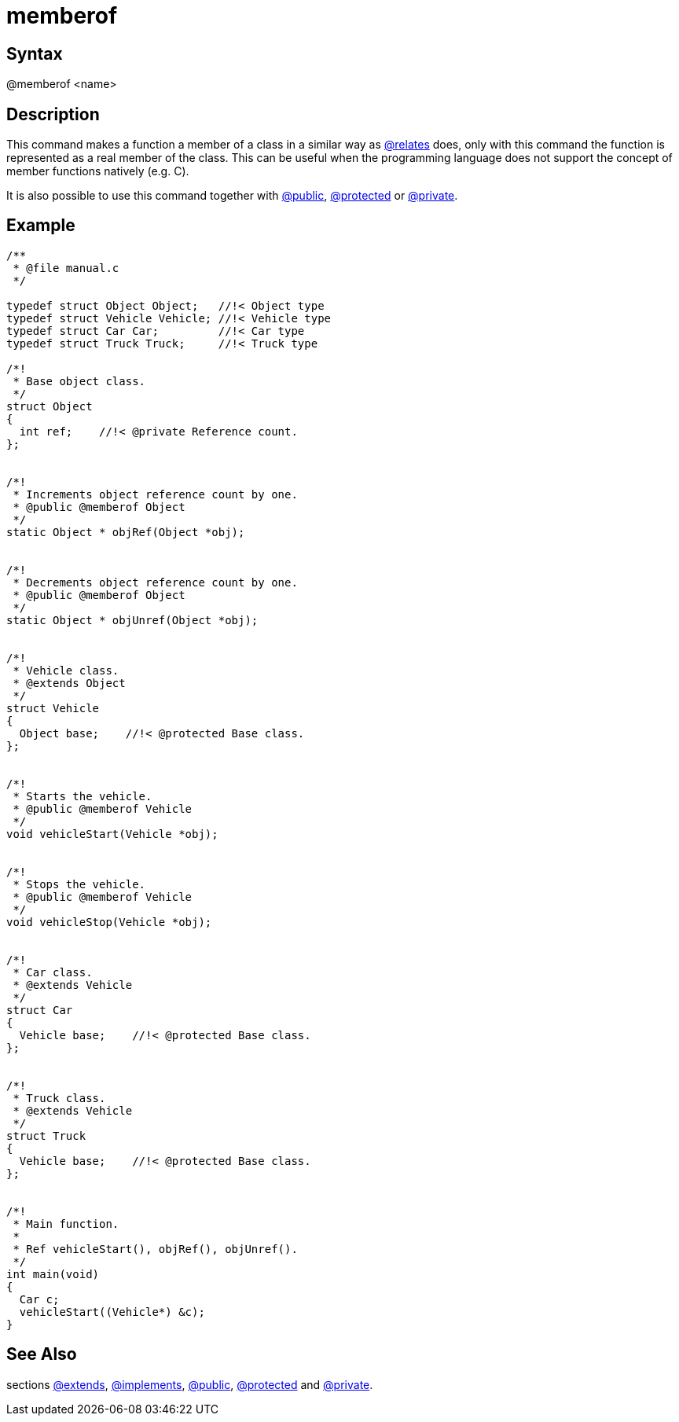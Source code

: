 = memberof

== Syntax
@memberof &lt;name&gt;

== Description
This command makes a function a member of a class in a similar way as xref:commands/relates.adoc[@relates] does, only with this command the function is represented as a real member of the class. This can be useful when the programming language does not support the concept of member functions natively (e.g. C).

It is also possible to use this command together with xref:commands/public.adoc[@public], xref:commands/protected.adoc[@protected] or xref:commands/private.adoc[@private].

== Example
```
/**
 * @file manual.c
 */
 
typedef struct Object Object;   //!< Object type
typedef struct Vehicle Vehicle; //!< Vehicle type
typedef struct Car Car;         //!< Car type
typedef struct Truck Truck;     //!< Truck type
 
/*!
 * Base object class.
 */
struct Object
{
  int ref;    //!< @private Reference count.
};
 
 
/*!
 * Increments object reference count by one.
 * @public @memberof Object
 */
static Object * objRef(Object *obj);
 
 
/*!
 * Decrements object reference count by one.
 * @public @memberof Object
 */
static Object * objUnref(Object *obj);
 
 
/*!
 * Vehicle class.
 * @extends Object
 */
struct Vehicle
{
  Object base;    //!< @protected Base class.
};
 
 
/*!
 * Starts the vehicle.
 * @public @memberof Vehicle
 */
void vehicleStart(Vehicle *obj);
 
 
/*!
 * Stops the vehicle.
 * @public @memberof Vehicle
 */
void vehicleStop(Vehicle *obj);
 
 
/*!
 * Car class.
 * @extends Vehicle
 */
struct Car
{
  Vehicle base;    //!< @protected Base class.
};
 
 
/*!
 * Truck class.
 * @extends Vehicle
 */
struct Truck
{
  Vehicle base;    //!< @protected Base class.
};
 
 
/*!
 * Main function.
 *
 * Ref vehicleStart(), objRef(), objUnref().
 */
int main(void)
{
  Car c;
  vehicleStart((Vehicle*) &c);
}
 

```
// [CODE_END]


== See Also
sections xref:commands/extends.adoc[@extends], xref:commands/implements.adoc[@implements], xref:commands/public.adoc[@public], xref:commands/protected.adoc[@protected] and xref:commands/private.adoc[@private].